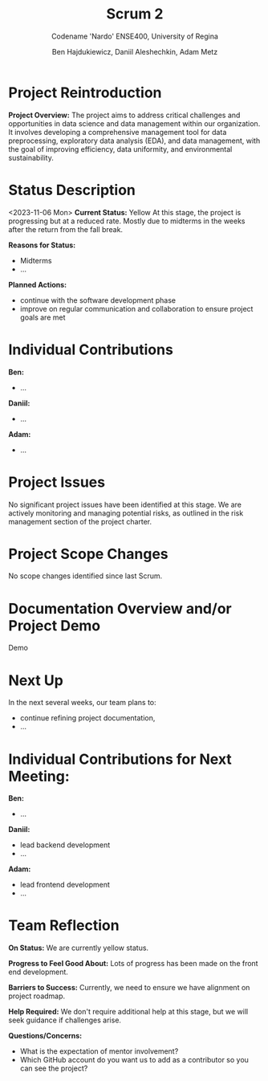 #+Title: Scrum 2
#+Subtitle: Codename 'Nardo'
#+Subtitle: ENSE400, University of Regina
#+Author: Ben Hajdukiewicz, Daniil Aleshechkin, Adam Metz
# #+OPTIONS: num:nil
# #+REVEAL_ROOT: https://cdn.jsdelivr.net/npm/reveal.js
# #+OPTIONS: toc:nil

* Project Reintroduction
*Project Overview:* The  project aims to address critical challenges and opportunities in data science and data management within our organization. It involves developing a comprehensive management tool for data preprocessing, exploratory data analysis (EDA), and data management, with the goal of improving efficiency, data uniformity, and environmental sustainability.

* Status Description
<2023-11-06 Mon>
*Current Status:* Yellow
At this stage, the project is progressing but at a reduced rate. Mostly due to midterms in the weeks after the return from the fall break.

*Reasons for Status:*
- Midterms
- ...


*Planned Actions:*
- continue with the software development phase
- improve on regular communication and collaboration to ensure project goals are met

* Individual Contributions
*Ben:*
- ...

*Daniil:*
- ...

*Adam:*
- ...

* Project Issues
No significant project issues have been identified at this stage. We are actively monitoring and managing potential risks, as outlined in the risk management section of the project charter.

* Project Scope Changes
No scope changes identified since last Scrum.

* Documentation Overview and/or Project Demo
Demo

* Next Up
In the next several weeks, our team plans to:
- continue refining project documentation,
- ...

* Individual Contributions for Next Meeting:
*Ben:*
- ...

*Daniil:*
- lead backend development
- ...

*Adam:*
- lead frontend development
- ...

* Team Reflection
*On Status:* We are currently yellow status.

*Progress to Feel Good About:* Lots of progress has been made on the front end development.

*Barriers to Success:* Currently, we need to ensure we have alignment on project roadmap.

*Help Required:* We don't require additional help at this stage, but we will seek guidance if challenges arise.

*Questions/Concerns:*
- What is the expectation of mentor involvement?
- Which GitHub account do you want us to add as a contributor so you can see the project?
